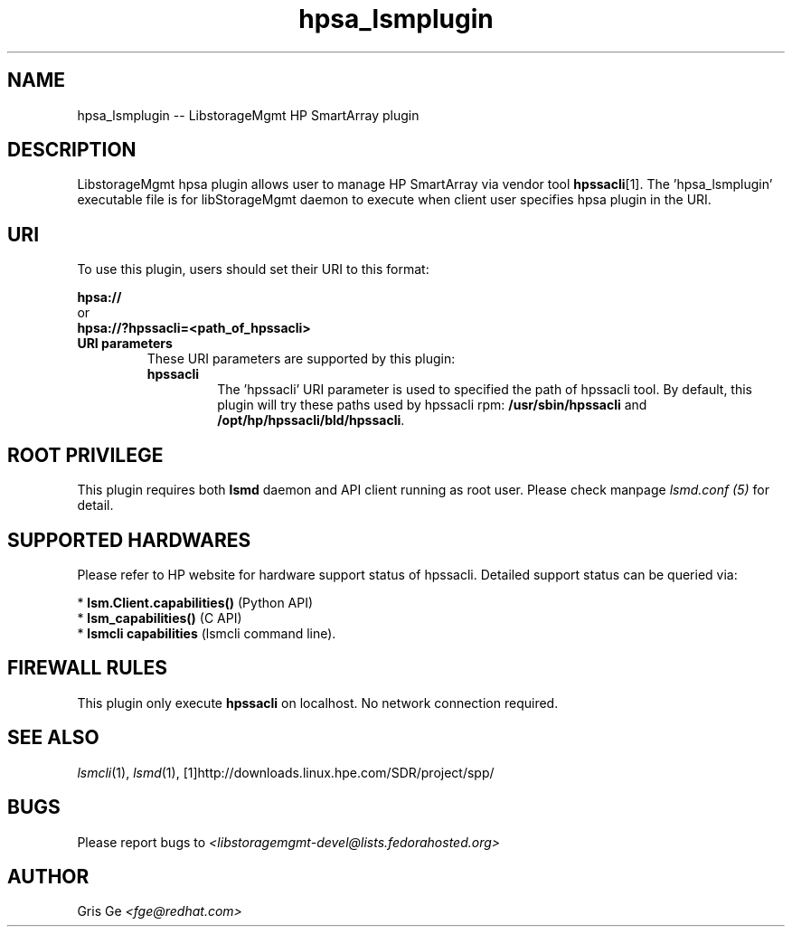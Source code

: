 .TH hpsa_lsmplugin "1" "March 2015" "hpsa_lsmplugin 1.6.2" "libStorageMgmt"
.SH NAME
hpsa_lsmplugin -- LibstorageMgmt HP SmartArray plugin

.SH DESCRIPTION
LibstorageMgmt hpsa plugin allows user to manage HP SmartArray via vendor
tool \fBhpssacli\fR[1].
The 'hpsa_lsmplugin' executable file is for libStorageMgmt
daemon to execute when client user specifies hpsa plugin in the URI.

.SH URI
To use this plugin, users should set their URI to this format:
.nf

    \fBhpsa://\fR
        or
    \fBhpsa://?hpssacli=<path_of_hpssacli>\fR

.fi

.TP
\fBURI parameters\fR
These URI parameters are supported by this plugin:

.RS 7
.TP
\fBhpssacli\fR
The 'hpssacli' URI parameter is used to specified the path of hpssacli tool.
By default, this plugin will try these paths used by hpssacli rpm:
\fB/usr/sbin/hpssacli\fR and \fB/opt/hp/hpssacli/bld/hpssacli\fR.

.SH ROOT PRIVILEGE
This plugin requires both \fBlsmd\fR daemon and API client running as root
user. Please check manpage \fIlsmd.conf (5)\fR for detail.

.SH SUPPORTED HARDWARES
Please refer to HP website for hardware support status of hpssacli.
Detailed support status can be queried via:

 * \fBlsm.Client.capabilities()\fR  (Python API)
 * \fBlsm_capabilities()\fR         (C API)
 * \fBlsmcli capabilities\fR        (lsmcli command line).

.SH FIREWALL RULES
This plugin only execute \fBhpssacli\fR on localhost. No network connection
required.

.SH SEE ALSO
\fIlsmcli\fR(1), \fIlsmd\fR(1), [1]http://downloads.linux.hpe.com/SDR/project/spp/

.SH BUGS
Please report bugs to
\fI<libstoragemgmt-devel@lists.fedorahosted.org>\fR

.SH AUTHOR
Gris Ge \fI<fge@redhat.com>\fR
